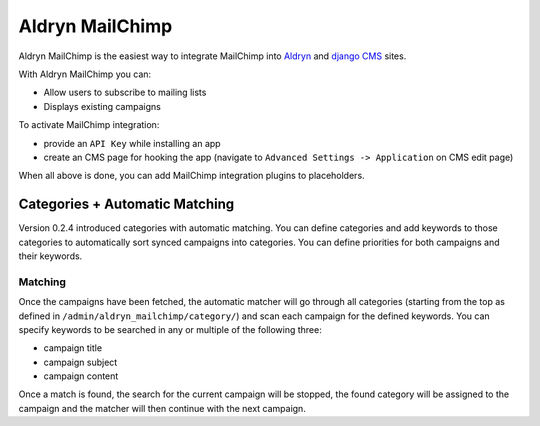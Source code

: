 ################
Aldryn MailChimp
################

Aldryn MailChimp is the easiest way to integrate MailChimp into
`Aldryn <http://aldryn.com>`_ and `django CMS <http://django-cms.org/>`_ sites.

With Aldryn MailChimp you can:

- Allow users to subscribe to mailing lists
- Displays existing campaigns

To activate MailChimp integration:

- provide an ``API Key`` while installing an app
- create an CMS page for hooking the app (navigate to
  ``Advanced Settings -> Application`` on CMS edit page)

When all above is done, you can add MailChimp integration plugins to
placeholders.

===============================
Categories + Automatic Matching
===============================

Version 0.2.4 introduced categories with automatic matching. You can define
categories and add keywords to those categories to automatically sort synced
campaigns into categories. You can define priorities for both campaigns and
their keywords.

++++++++
Matching
++++++++

Once the campaigns have been fetched, the automatic matcher will go through all
categories (starting from the top as defined in
``/admin/aldryn_mailchimp/category/``) and scan each campaign for the defined
keywords. You can specify keywords to be searched in any or multiple of the
following three:

- campaign title
- campaign subject
- campaign content

Once a match is found, the search for the current campaign will be stopped, the
found category will be assigned to the campaign and the matcher will then
continue with the next campaign.
